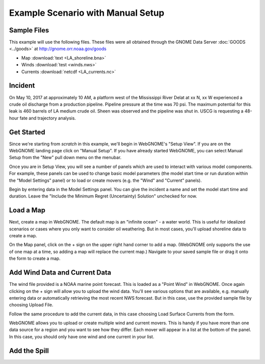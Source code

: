 ##################################
Example Scenario with Manual Setup
##################################

Sample Files
============

This example will use the following files. These files were all obtained through the 
GNOME Data Server :doc:`GOODS <../goods>` at http://gnome.orr.noaa.gov/goods

* Map :download:`text <LA_shoreline.bna>`
* Winds :download:`test <winds.nws>`
* Currents :download:`netcdf <LA_currents.nc>`

Incident
========

On May 10, 2017 at approximately 10 AM, a platform west of the Mississippi River Delat at 
xx N, xx W experienced a crude oil discharge from a production pipeline. Pipeline pressure at the 
time was 70 psi. The maximum potential for this leak is 460 barrels of LA medium crude oil. Sheen was observed and 
the pipeline was shut in. USCG is requesting a 48-hour fate and trajectory analysis.

Get Started
===========

Since we're starting from *scratch* in this example, we'll begin in WebGNOME's "Setup View". 
If you are on the WebGNOME landing page click on "Manual Setup". If you have already started 
WebGNOME, you can select Manual Setup from the "New" pull down menu on the menubar.

Once you are in Setup View, you will see a number of panels which are used to interact with
various model components. 
For example, these panels can be used to change basic model parameters (the model start time 
or run duration within the "Model Settings" panel) or to load or create movers (e.g. 
the "Wind" and "Current" panels). 

Begin by entering data in the Model Settings panel. You can give the incident a name and set the 
model start time and duration. Leave the "Include the Minimum Regret (Uncertainty) Solution" unchecked
for now.

Load a Map
==========

Next, create a map in WebGNOME. The default map is an "infinite ocean" - a water world. This is useful for
idealized scenarios or cases where you only want to consider oil weathering. But in most cases, you'll upload 
shoreline data to create a map.

On the Map panel, click on the + sign on the upper right hand corner to add a map. (WebGNOME only supports the 
use of one map at a time, so adding a map will replace the current map.) Navigate to your saved sample file 
or drag it onto the form to create a map.

Add Wind Data and Current Data
==============================

The wind file provided is a NOAA marine point forecast. This is loaded as a "Point Wind" in WebGNOME. Once 
again clicking on the + sign will allow you to upload the wind data. You'll see various options that 
are available, e.g. manually entering data or automatically retrieving the most recent NWS forecast. 
But in this case, use the provided sample file by choosing Upload File.

Follow the same procedure to add the current data, in this case choosing Load Surface Currents from the 
form.

WebGNOME allows you to upload or create multiple wind and current movers. This is handy if you have more than 
one data source for a region and you want to see how they differ. Each mover will appear in a list at the bottom 
of the panel. In this case, you should only have one wind and one current in your list.

Add the Spill
=============



